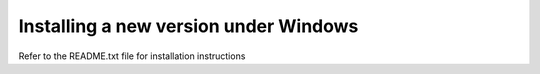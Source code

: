 
.. index::
   pair: Installing; Windows

Installing a new version under Windows
--------------------------------------

Refer to the README.txt file for installation instructions
